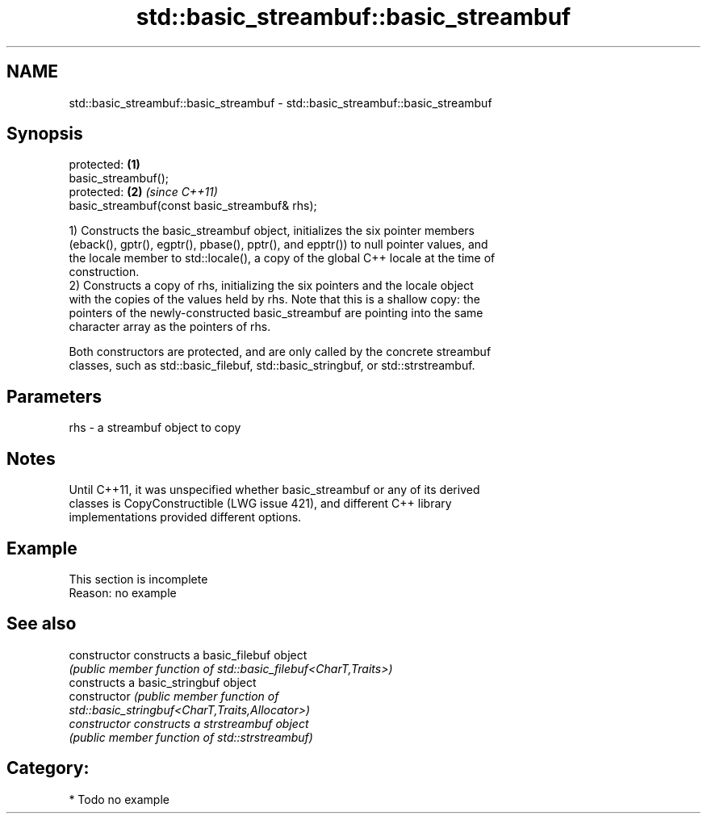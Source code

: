 .TH std::basic_streambuf::basic_streambuf 3 "2020.11.17" "http://cppreference.com" "C++ Standard Libary"
.SH NAME
std::basic_streambuf::basic_streambuf \- std::basic_streambuf::basic_streambuf

.SH Synopsis
   protected:                                   \fB(1)\fP
   basic_streambuf();
   protected:                                   \fB(2)\fP \fI(since C++11)\fP
   basic_streambuf(const basic_streambuf& rhs);

   1) Constructs the basic_streambuf object, initializes the six pointer members
   (eback(), gptr(), egptr(), pbase(), pptr(), and epptr()) to null pointer values, and
   the locale member to std::locale(), a copy of the global C++ locale at the time of
   construction.
   2) Constructs a copy of rhs, initializing the six pointers and the locale object
   with the copies of the values held by rhs. Note that this is a shallow copy: the
   pointers of the newly-constructed basic_streambuf are pointing into the same
   character array as the pointers of rhs.

   Both constructors are protected, and are only called by the concrete streambuf
   classes, such as std::basic_filebuf, std::basic_stringbuf, or std::strstreambuf.

.SH Parameters

   rhs - a streambuf object to copy

.SH Notes

   Until C++11, it was unspecified whether basic_streambuf or any of its derived
   classes is CopyConstructible (LWG issue 421), and different C++ library
   implementations provided different options.

.SH Example

    This section is incomplete
    Reason: no example

.SH See also

   constructor   constructs a basic_filebuf object
                 \fI(public member function of std::basic_filebuf<CharT,Traits>)\fP 
                 constructs a basic_stringbuf object
   constructor   \fI\fI(public member\fP function of\fP
                 std::basic_stringbuf<CharT,Traits,Allocator>) 
   constructor   constructs a strstreambuf object
                 \fI(public member function of std::strstreambuf)\fP 

.SH Category:

     * Todo no example
